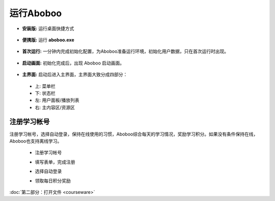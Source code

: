 ============
运行Aboboo
============

* **安装版:** 运行桌面快捷方式 
 .. image:: /images/run-shortcut.png

* **便携版:** 运行 **aboboo.exe**  
 .. image:: /images/run-program.png

* **首次运行:** 一分钟内完成初始化配置，为Aboboo准备运行环境，初始化用户数据，只在首次运行时出现。
 .. image:: /images/first-run.png

* **启动画面:** 初始化完成后，出现 Aboboo 启动画面。

 .. image:: /images/splash-screen.png

* **主界面:** 启动后进入主界面，主界面大致分成四部分：

 * 上: 菜单栏
 * 下: 状态栏
 * 左: 用户面板/播放列表
 * 右: 主内容区/资源区

 .. image:: /images/main-screen.jpg

注册学习帐号
==================
注册学习帐号，选择自动登录，保持在线使用的习惯，Aboboo综合每天的学习情况，奖励学习积分。如果没有条件保持在线，Aboboo也支持离线学习。

 * 注册学习帐号
 .. image:: /images/click-signup.png
 
 * 填写表单，完成注册
 .. image:: /images/signup-form.png
 
 * 选择自动登录
 .. image:: /images/setup-auto-login.png
 
 * 领取每日积分奖励
 .. image:: /images/daily-bonus.png

:doc:`第二部分：打开文件 <courseware>`